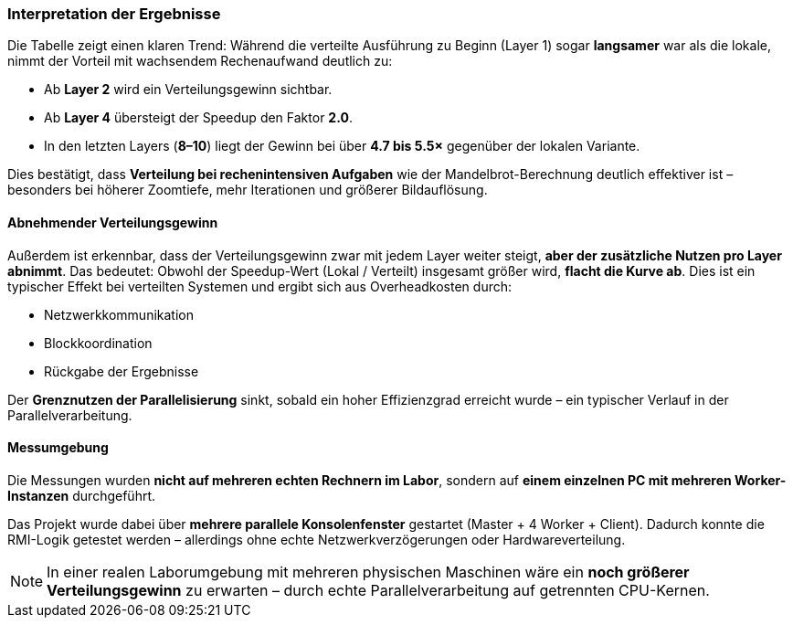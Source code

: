 === Interpretation der Ergebnisse

Die Tabelle zeigt einen klaren Trend:  
Während die verteilte Ausführung zu Beginn (Layer 1) sogar *langsamer* war als die lokale, nimmt der Vorteil mit wachsendem Rechenaufwand deutlich zu:

- Ab *Layer 2* wird ein Verteilungsgewinn sichtbar.
- Ab *Layer 4* übersteigt der Speedup den Faktor *2.0*.
- In den letzten Layers (*8–10*) liegt der Gewinn bei über *4.7 bis 5.5×* gegenüber der lokalen Variante.

Dies bestätigt, dass *Verteilung bei rechenintensiven Aufgaben* wie der Mandelbrot-Berechnung deutlich effektiver ist – besonders bei höherer Zoomtiefe, mehr Iterationen und größerer Bildauflösung.

==== Abnehmender Verteilungsgewinn

Außerdem ist erkennbar, dass der Verteilungsgewinn zwar mit jedem Layer weiter steigt, *aber der zusätzliche Nutzen pro Layer abnimmt*.  
Das bedeutet: Obwohl der Speedup-Wert (Lokal / Verteilt) insgesamt größer wird, *flacht die Kurve ab*. Dies ist ein typischer Effekt bei verteilten Systemen und ergibt sich aus Overheadkosten durch:

- Netzwerkkommunikation
- Blockkoordination
- Rückgabe der Ergebnisse

Der *Grenznutzen der Parallelisierung* sinkt, sobald ein hoher Effizienzgrad erreicht wurde – ein typischer Verlauf in der Parallelverarbeitung.

==== Messumgebung

Die Messungen wurden *nicht auf mehreren echten Rechnern im Labor*, sondern auf *einem einzelnen PC mit mehreren Worker-Instanzen* durchgeführt.

Das Projekt wurde dabei über *mehrere parallele Konsolenfenster* gestartet (Master + 4 Worker + Client).  
Dadurch konnte die RMI-Logik getestet werden – allerdings ohne echte Netzwerkverzögerungen oder Hardwareverteilung.

[NOTE]
====
In einer realen Laborumgebung mit mehreren physischen Maschinen wäre ein *noch größerer Verteilungsgewinn* zu erwarten – durch echte Parallelverarbeitung auf getrennten CPU-Kernen.
====

